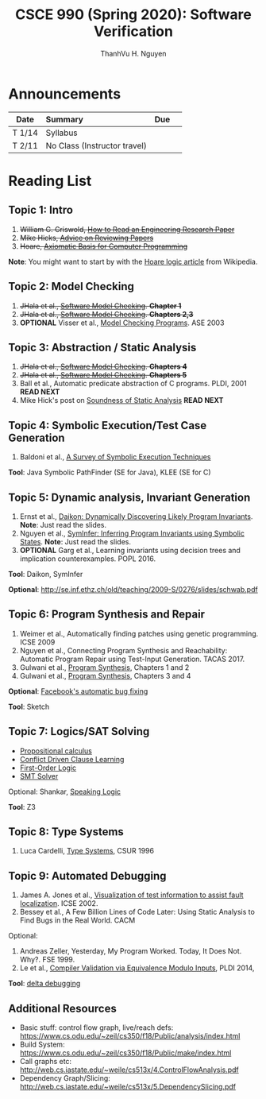 #+TITLE:     CSCE 990 (Spring 2020): Software Verification

#+AUTHOR:    ThanhVu H. Nguyen
#+EMAIL:     tnguyen@cse.unl.edu
#+OPTIONS: num:nil 
#+OPTIONS: html-postamble:nil
#+HTML_HEAD: <link rel="stylesheet" type="text/css" href="https://cse.unl.edu/~tnguyen/css/worg.css"/>


* Announcements

|        | <l>                          |     |   |
| Date   | Summary                      | Due |   |
|--------+------------------------------+-----+---|
| T 1/14 | Syllabus                     |     |   |
| T 2/11 | No Class (Instructor travel) |     |   |




* Reading List

** Topic 1: Intro

1. +William G. Griswold, [[http://cseweb.ucsd.edu/~wgg/CSE210/howtoread.html][How to Read an Engineering Research Paper]]+
1. +Mike Hicks, [[http://www.pl-enthusiast.net/2014/08/21/advice-reviewing-papers/][Advice on Reviewing Papers]]+
1. +Hoare, [[https://www.cs.cmu.edu/~crary/819-f09/Hoare69.pdf][Axiomatic Basis for Computer Programming]]+
*Note*: You might want to start by with the [[https://en.wikipedia.org/wiki/Hoare_logic][Hoare logic article]] from Wikipedia.

** Topic 2: Model Checking

1. +JHala et al., [[./files/SoftwareModelChecking.pdf][Software Model Checking]]. *Chapter 1*+
1. +JHala et al., [[./files/SoftwareModelChecking.pdf][Software Model Checking]]. *Chapters 2,3*+
1. **OPTIONAL** Visser et al., [[https://ti.arc.nasa.gov/m/tech/rse/publications/papers/ASE00/jpf2-ase.pdf][Model Checking Programs]]. ASE 2003

** Topic 3: Abstraction / Static Analysis

1. +JHala et al., [[./files/SoftwareModelChecking.pdf][Software Model Checking]]. *Chapters 4*+    
1. +JHala et al., [[./files/SoftwareModelChecking.pdf][Software Model Checking]]. *Chapters 5*+
1. Ball et al., Automatic predicate abstraction of C programs. PLDI, 2001 *READ NEXT*
1. Mike Hick's post on [[http://www.pl-enthusiast.net/2017/10/23/what-is-soundness-in-static-analysis/][Soundness of Static Analysis]] *READ NEXT*


** Topic 4: Symbolic Execution/Test Case Generation

1. Baldoni et al., [[http://season-lab.github.io/papers/survey-symbolic-execution-preprint-CSUR18.pdf][A Survey of Symbolic Execution Techniques]]

*Tool*: Java Symbolic PathFinder (SE for Java), KLEE (SE for C)


** Topic 5: Dynamic analysis, Invariant Generation

1. Ernst et al., [[https://ece.uwaterloo.ca/~agurfink/ece653w17/assets/pdf/W12-Daikon.pdf][Daikon: Dynamically Discovering Likely Program Invariants]]. **Note**: Just read the slides.
1. Nguyen et al., [[https://cse.unl.edu/~tnguyen/Pub/symtraces_pres.pdf][SymInfer: Inferring Program Invariants using Symbolic States]]. **Note**: Just read the slides.
1. **OPTIONAL** Garg et al., Learning invariants using decision trees and implication counterexamples. POPL 2016.

*Tool*: Daikon, SymInfer

**Optional**: http://se.inf.ethz.ch/old/teaching/2009-S/0276/slides/schwab.pdf
   
** Topic 6: Program Synthesis and Repair
1. Weimer et al., Automatically finding patches using genetic programming. ICSE 2009
1. Nguyen et al., Connecting Program Synthesis and Reachability: Automatic Program Repair using Test-Input Generation. TACAS 2017.
1. Gulwani et al., [[https://www.microsoft.com/en-us/research/publication/program-synthesis/][Program Synthesis]], Chapters 1 and 2
1. Gulwani et al., [[https://www.microsoft.com/en-us/research/publication/program-synthesis/][Program Synthesis]], Chapters 3 and 4

*Optional*: [[https://code.fb.com/developer-tools/getafix-how-facebook-tools-learn-to-fix-bugs-automatically/][Facebook's automatic bug fixing]]

*Tool*: Sketch
  
  
** Topic 7: Logics/SAT Solving

- [[https://en.wikipedia.org/wiki/Propositional_calculus][Propositional calculus]]
- [[https://en.wikipedia.org/wiki/Conflict-Driven_Clause_Learning][Conflict Driven Clause Learning]]
- [[https://en.wikipedia.org/wiki/First-order_logic][First-Order Logic]]
- [[https://web.stanford.edu/class/cs357/lectures/lec9.pdf][SMT Solver]]

Optional: Shankar, [[http://fm.csl.sri.com/SSFT18/speaklogicV8.pdf][Speaking Logic]]

*Tool*: Z3

** Topic 8: Type Systems
1. Luca Cardelli, [[http://lucacardelli.name/papers/typesystems.pdf][Type Systems]], CSUR 1996

** Topic 9: Automated Debugging

1. James A. Jones et al., [[https://www.cc.gatech.edu/~john.stasko/papers/icse02.pdf][Visualization of test information to assist fault localization]]. ICSE 2002.
1. Bessey et al., A Few Billion Lines of Code Later: Using Static Analysis to Find Bugs in the Real World. CACM

Optional: 
1. Andreas Zeller, Yesterday, My Program Worked. Today, It Does Not. Why?. FSE 1999.
1. Le et al., [[http://vuminhle.com/pdf/pldi14-emi.pdf][Compiler Validation via Equivalence Modulo Inputs]], PLDI 2014,


*Tool*: [[http://www.st.cs.uni-saarland.de/dd/][delta debugging]]



** Additional Resources
- Basic stuff: control flow graph, live/reach defs: https://www.cs.odu.edu/~zeil/cs350/f18/Public/analysis/index.html
- Build System: https://www.cs.odu.edu/~zeil/cs350/f18/Public/make/index.html
- Call graphs etc: http://web.cs.iastate.edu/~weile/cs513x/4.ControlFlowAnalysis.pdf
- Dependency Graph/Slicing: http://web.cs.iastate.edu/~weile/cs513x/5.DependencySlicing.pdf
  


